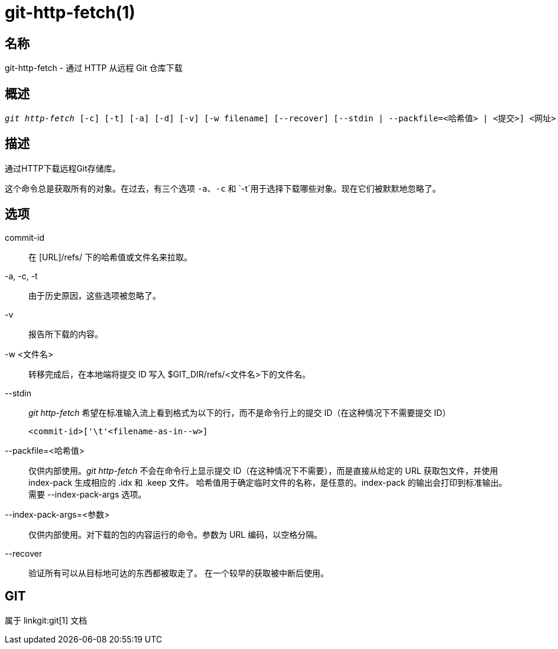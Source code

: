 git-http-fetch(1)
=================

名称
--
git-http-fetch - 通过 HTTP 从远程 Git 仓库下载


概述
--
[verse]
'git http-fetch' [-c] [-t] [-a] [-d] [-v] [-w filename] [--recover] [--stdin | --packfile=<哈希值> | <提交>] <网址>

描述
--
通过HTTP下载远程Git存储库。

这个命令总是获取所有的对象。在过去，有三个选项 `-a`、`-c` 和 `-t`用于选择下载哪些对象。现在它们被默默地忽略了。

选项
--
commit-id::
        在 [URL]/refs/ 下的哈希值或文件名来拉取。

-a, -c, -t::
	由于历史原因，这些选项被忽略了。
-v::
	报告所下载的内容。

-w <文件名>::
转移完成后，在本地端将提交 ID 写入 $GIT_DIR/refs/<文件名>下的文件名。

--stdin::
	'git http-fetch' 希望在标准输入流上看到格式为以下的行，而不是命令行上的提交 ID（在这种情况下不需要提交 ID）

		<commit-id>['\t'<filename-as-in--w>]

--packfile=<哈希值>::
	仅供内部使用。'git http-fetch' 不会在命令行上显示提交 ID（在这种情况下不需要），而是直接从给定的 URL 获取包文件，并使用 index-pack 生成相应的 .idx 和 .keep 文件。 哈希值用于确定临时文件的名称，是任意的。index-pack 的输出会打印到标准输出。需要 --index-pack-args 选项。

--index-pack-args=<参数>::
	仅供内部使用。对下载的包的内容运行的命令。参数为 URL 编码，以空格分隔。

--recover::
	验证所有可以从目标地可达的东西都被取走了。 在一个较早的获取被中断后使用。

GIT
---
属于 linkgit:git[1] 文档
